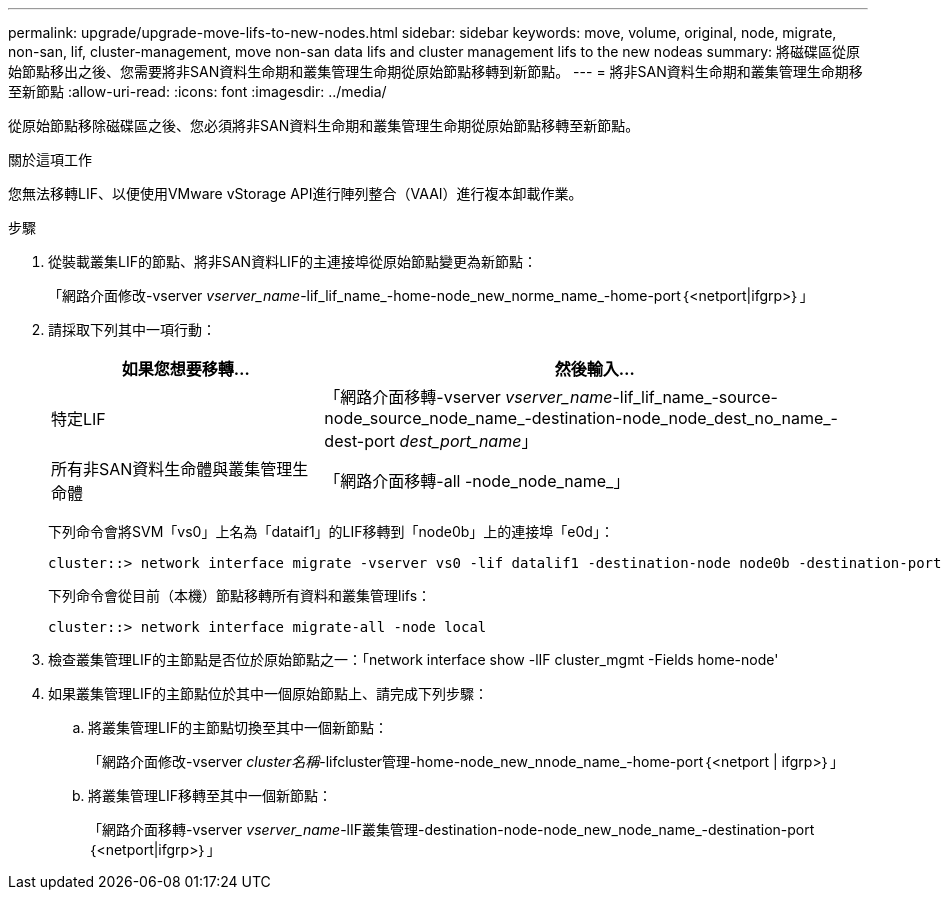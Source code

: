---
permalink: upgrade/upgrade-move-lifs-to-new-nodes.html 
sidebar: sidebar 
keywords: move, volume, original, node, migrate, non-san, lif, cluster-management, move non-san data lifs and cluster management lifs to the new nodeas 
summary: 將磁碟區從原始節點移出之後、您需要將非SAN資料生命期和叢集管理生命期從原始節點移轉到新節點。 
---
= 將非SAN資料生命期和叢集管理生命期移至新節點
:allow-uri-read: 
:icons: font
:imagesdir: ../media/


[role="lead"]
從原始節點移除磁碟區之後、您必須將非SAN資料生命期和叢集管理生命期從原始節點移轉至新節點。

.關於這項工作
您無法移轉LIF、以便使用VMware vStorage API進行陣列整合（VAAI）進行複本卸載作業。

.步驟
. 從裝載叢集LIF的節點、將非SAN資料LIF的主連接埠從原始節點變更為新節點：
+
「網路介面修改-vserver _vserver_name_-lif_lif_name_-home-node_new_norme_name_-home-port｛<netport|ifgrp>｝」

. 請採取下列其中一項行動：
+
[cols="1,2"]
|===
| 如果您想要移轉... | 然後輸入... 


 a| 
特定LIF
 a| 
「網路介面移轉-vserver _vserver_name_-lif_lif_name_-source-node_source_node_name_-destination-node_node_dest_no_name_-dest-port _dest_port_name_」



 a| 
所有非SAN資料生命體與叢集管理生命體
 a| 
「網路介面移轉-all -node_node_name_」

|===
+
下列命令會將SVM「vs0」上名為「dataif1」的LIF移轉到「node0b」上的連接埠「e0d」：

+
[listing]
----
cluster::> network interface migrate -vserver vs0 -lif datalif1 -destination-node node0b -destination-port e0d
----
+
下列命令會從目前（本機）節點移轉所有資料和叢集管理lifs：

+
[listing]
----
cluster::> network interface migrate-all -node local
----
. 檢查叢集管理LIF的主節點是否位於原始節點之一：「network interface show -lIF cluster_mgmt -Fields home-node'
. 如果叢集管理LIF的主節點位於其中一個原始節點上、請完成下列步驟：
+
.. 將叢集管理LIF的主節點切換至其中一個新節點：
+
「網路介面修改-vserver _cluster名稱_-lifcluster管理-home-node_new_nnode_name_-home-port｛<netport | ifgrp>｝」

.. 將叢集管理LIF移轉至其中一個新節點：
+
「網路介面移轉-vserver _vserver_name_-lIF叢集管理-destination-node-node_new_node_name_-destination-port｛<netport|ifgrp>｝」





